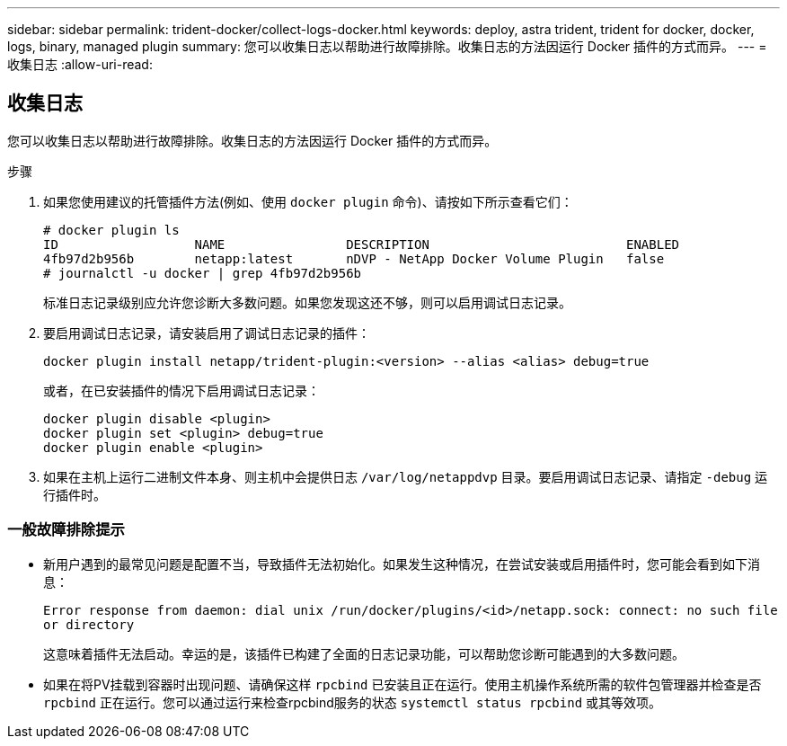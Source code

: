 ---
sidebar: sidebar 
permalink: trident-docker/collect-logs-docker.html 
keywords: deploy, astra trident, trident for docker, docker, logs, binary, managed plugin 
summary: 您可以收集日志以帮助进行故障排除。收集日志的方法因运行 Docker 插件的方式而异。 
---
= 收集日志
:allow-uri-read: 




== 收集日志

您可以收集日志以帮助进行故障排除。收集日志的方法因运行 Docker 插件的方式而异。

.步骤
. 如果您使用建议的托管插件方法(例如、使用 `docker plugin` 命令)、请按如下所示查看它们：
+
[listing]
----
# docker plugin ls
ID                  NAME                DESCRIPTION                          ENABLED
4fb97d2b956b        netapp:latest       nDVP - NetApp Docker Volume Plugin   false
# journalctl -u docker | grep 4fb97d2b956b
----
+
标准日志记录级别应允许您诊断大多数问题。如果您发现这还不够，则可以启用调试日志记录。

. 要启用调试日志记录，请安装启用了调试日志记录的插件：
+
[listing]
----
docker plugin install netapp/trident-plugin:<version> --alias <alias> debug=true
----
+
或者，在已安装插件的情况下启用调试日志记录：

+
[listing]
----
docker plugin disable <plugin>
docker plugin set <plugin> debug=true
docker plugin enable <plugin>
----
. 如果在主机上运行二进制文件本身、则主机中会提供日志 `/var/log/netappdvp` 目录。要启用调试日志记录、请指定 `-debug` 运行插件时。




=== 一般故障排除提示

* 新用户遇到的最常见问题是配置不当，导致插件无法初始化。如果发生这种情况，在尝试安装或启用插件时，您可能会看到如下消息：
+
`Error response from daemon: dial unix /run/docker/plugins/<id>/netapp.sock: connect: no such file or directory`

+
这意味着插件无法启动。幸运的是，该插件已构建了全面的日志记录功能，可以帮助您诊断可能遇到的大多数问题。

* 如果在将PV挂载到容器时出现问题、请确保这样 `rpcbind` 已安装且正在运行。使用主机操作系统所需的软件包管理器并检查是否 `rpcbind` 正在运行。您可以通过运行来检查rpcbind服务的状态 `systemctl status rpcbind` 或其等效项。

